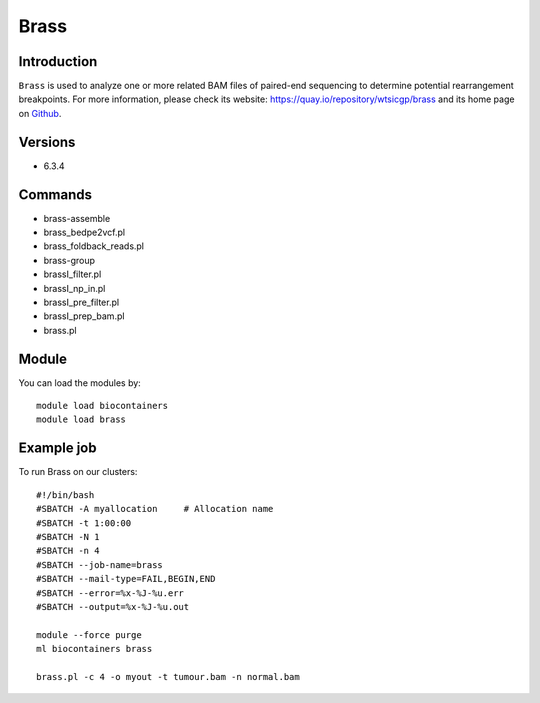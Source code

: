 .. _backbone-label:

Brass
==============================

Introduction
~~~~~~~~
``Brass`` is used to analyze one or more related BAM files of paired-end sequencing to determine potential rearrangement breakpoints. For more information, please check its website: https://quay.io/repository/wtsicgp/brass and its home page on `Github`_.

Versions
~~~~~~~~
- 6.3.4

Commands
~~~~~~~
- brass-assemble
- brass_bedpe2vcf.pl
- brass_foldback_reads.pl
- brass-group
- brassI_filter.pl
- brassI_np_in.pl
- brassI_pre_filter.pl
- brassI_prep_bam.pl
- brass.pl

Module
~~~~~~~~
You can load the modules by::
    
    module load biocontainers
    module load brass

Example job
~~~~~
To run Brass on our clusters::

    #!/bin/bash
    #SBATCH -A myallocation     # Allocation name 
    #SBATCH -t 1:00:00
    #SBATCH -N 1
    #SBATCH -n 4
    #SBATCH --job-name=brass
    #SBATCH --mail-type=FAIL,BEGIN,END
    #SBATCH --error=%x-%J-%u.err
    #SBATCH --output=%x-%J-%u.out

    module --force purge
    ml biocontainers brass

    brass.pl -c 4 -o myout -t tumour.bam -n normal.bam
.. _Github: https://github.com/cancerit/BRASS#running-brass
